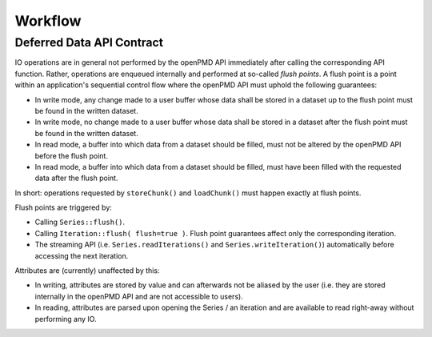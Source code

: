 .. _workflow:

Workflow
========

Deferred Data API Contract
--------------------------

IO operations are in general not performed by the openPMD API immediately after calling the corresponding API function.
Rather, operations are enqueued internally and performed at so-called *flush points*.
A flush point is a point within an application's sequential control flow where the openPMD API must uphold the following guarantees:

*   In write mode, any change made to a user buffer whose data shall be stored in a dataset up to the flush point must be found in the written dataset.
*   In write mode, no change made to a user buffer whose data shall be stored in a dataset after the flush point must be found in the written dataset.
*   In read mode, a buffer into which data from a dataset should be filled, must not be altered by the openPMD API before the flush point.
*   In read mode, a buffer into which data from a dataset should be filled, must have been filled with the requested data after the flush point.

In short: operations requested by ``storeChunk()`` and ``loadChunk()`` must happen exactly at flush points.

Flush points are triggered by:

*   Calling ``Series::flush()``.
*   Calling ``Iteration::flush( flush=true )``.
    Flush point guarantees affect only the corresponding iteration.
*   The streaming API (i.e. ``Series.readIterations()`` and ``Series.writeIteration()``) automatically before accessing the next iteration.

Attributes are (currently) unaffected by this:

*   In writing, attributes are stored by value and can afterwards not be aliased by the user (i.e. they are stored internally in the openPMD API and are not accessible to users).
*   In reading, attributes are parsed upon opening the Series / an iteration and are available to read right-away without performing any IO.
